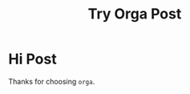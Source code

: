 #+TITLE: Try Orga Post
#+jsx: import Box from '../src/components/box'

#+begin_export jsx
export default ({ title, data, children }) =>
  <div style={{ borderStyle: 'solid', padding: 20, minHeight: '100vh' }}>
    <h1 style={{ color: 'blue' }}>{ data.site.siteMetadata.title }</h1>
    <h2>{ `${title}` }</h2>
    <pre style={{ backgroundColor: 'gray', padding: 20 }}>{JSON.stringify(data)}</pre>
    {children}
  </div>
#+end_export


* Hi Post
Thanks for choosing =orga=.

#+begin_export jsx
<Box>that tomato box</Box>
#+end_export


#+begin_export jsx
export const pageQuery = graphql`{
  site {
    siteMetadata {
      title
    }
  }
}`
#+end_export
